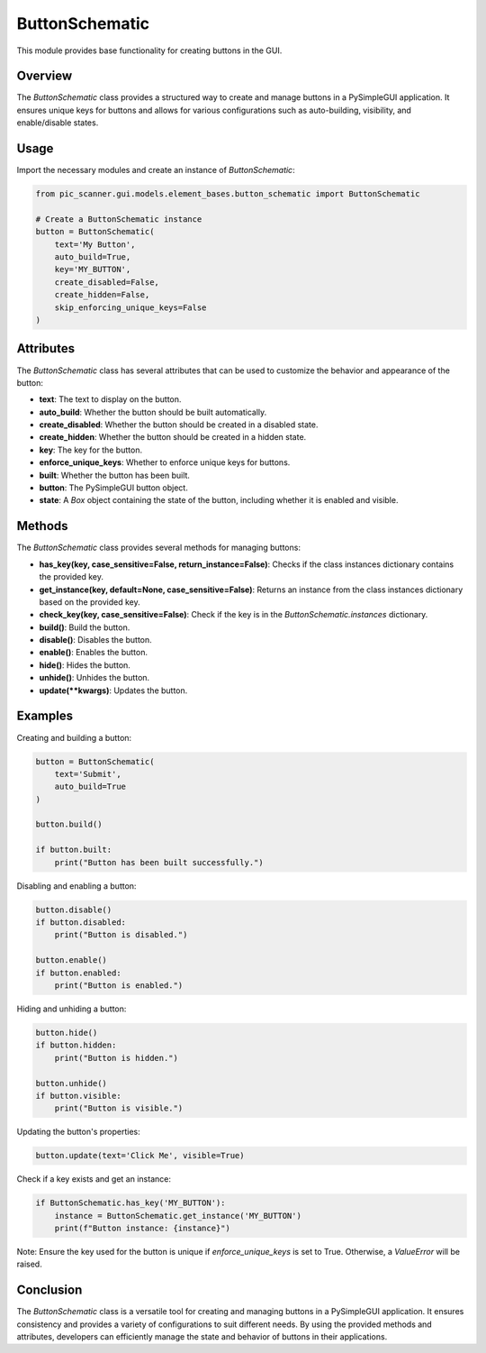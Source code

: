 ButtonSchematic
===============

This module provides base functionality for creating buttons in the GUI.

.. module:: button_schematic
    :platform: Any
    :synopsis: Base functionality for creating buttons in the GUI.
.. moduleauthor:: Your Name <your.email@example.com>

Overview
--------

The `ButtonSchematic` class provides a structured way to create and manage buttons in a PySimpleGUI application. It ensures unique keys for buttons and allows for various configurations such as auto-building, visibility, and enable/disable states.

Usage
-----

Import the necessary modules and create an instance of `ButtonSchematic`:

.. code-block:: python

    from pic_scanner.gui.models.element_bases.button_schematic import ButtonSchematic

    # Create a ButtonSchematic instance
    button = ButtonSchematic(
        text='My Button',
        auto_build=True,
        key='MY_BUTTON',
        create_disabled=False,
        create_hidden=False,
        skip_enforcing_unique_keys=False
    )

Attributes
----------

The `ButtonSchematic` class has several attributes that can be used to customize the behavior and appearance of the button:

- **text**: The text to display on the button.
- **auto_build**: Whether the button should be built automatically.
- **create_disabled**: Whether the button should be created in a disabled state.
- **create_hidden**: Whether the button should be created in a hidden state.
- **key**: The key for the button.
- **enforce_unique_keys**: Whether to enforce unique keys for buttons.
- **built**: Whether the button has been built.
- **button**: The PySimpleGUI button object.
- **state**: A `Box` object containing the state of the button, including whether it is enabled and visible.

Methods
-------

The `ButtonSchematic` class provides several methods for managing buttons:

- **has_key(key, case_sensitive=False, return_instance=False)**: Checks if the class instances dictionary contains the provided key.
- **get_instance(key, default=None, case_sensitive=False)**: Returns an instance from the class instances dictionary based on the provided key.
- **check_key(key, case_sensitive=False)**: Check if the key is in the `ButtonSchematic.instances` dictionary.
- **build()**: Build the button.
- **disable()**: Disables the button.
- **enable()**: Enables the button.
- **hide()**: Hides the button.
- **unhide()**: Unhides the button.
- **update(**kwargs)**: Updates the button.

Examples
--------

Creating and building a button:

.. code-block:: python

    button = ButtonSchematic(
        text='Submit',
        auto_build=True
    )

    button.build()

    if button.built:
        print("Button has been built successfully.")

Disabling and enabling a button:

.. code-block:: python

    button.disable()
    if button.disabled:
        print("Button is disabled.")

    button.enable()
    if button.enabled:
        print("Button is enabled.")

Hiding and unhiding a button:

.. code-block:: python

    button.hide()
    if button.hidden:
        print("Button is hidden.")

    button.unhide()
    if button.visible:
        print("Button is visible.")

Updating the button's properties:

.. code-block:: python

    button.update(text='Click Me', visible=True)

Check if a key exists and get an instance:

.. code-block:: python

    if ButtonSchematic.has_key('MY_BUTTON'):
        instance = ButtonSchematic.get_instance('MY_BUTTON')
        print(f"Button instance: {instance}")

Note: Ensure the key used for the button is unique if `enforce_unique_keys` is set to True. Otherwise, a `ValueError` will be raised.

Conclusion
----------

The `ButtonSchematic` class is a versatile tool for creating and managing buttons in a PySimpleGUI application. It ensures consistency and provides a variety of configurations to suit different needs. By using the provided methods and attributes, developers can efficiently manage the state and behavior of buttons in their applications.
